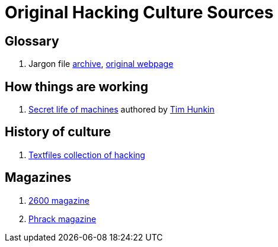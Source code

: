= Original Hacking Culture Sources

== Glossary

1. Jargon file link:https://jargon-file.org/[archive], link:http://www.catb.org/~esr/jargon/[original webpage] 

== How things are working

1. link:https://www.youtube.com/watch?v=CJlrbMHLBd4&list=PLtaR0lZhSyAPLuoSbMA29s3Ry8ZUvKff3[Secret life of machines,window=_blank] authored
   by link:https://www.youtube.com/@timhunkin1[Tim Hunkin]

== History of culture

1. link:http://www.textfiles.com/hacking/[Textfiles collection of hacking]

== Magazines

1. link:https://2600.com/[2600 magazine]
2. link:http://phrack.org/[Phrack magazine]

